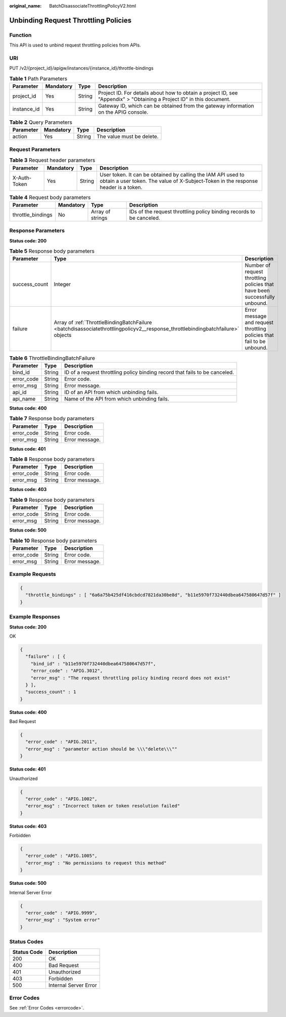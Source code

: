 :original_name: BatchDisassociateThrottlingPolicyV2.html

.. _BatchDisassociateThrottlingPolicyV2:

Unbinding Request Throttling Policies
=====================================

Function
--------

This API is used to unbind request throttling policies from APIs.

URI
---

PUT /v2/{project_id}/apigw/instances/{instance_id}/throttle-bindings

.. table:: **Table 1** Path Parameters

   +-------------+-----------+--------+-----------------------------------------------------------------------------------------------------------------------+
   | Parameter   | Mandatory | Type   | Description                                                                                                           |
   +=============+===========+========+=======================================================================================================================+
   | project_id  | Yes       | String | Project ID. For details about how to obtain a project ID, see "Appendix" > "Obtaining a Project ID" in this document. |
   +-------------+-----------+--------+-----------------------------------------------------------------------------------------------------------------------+
   | instance_id | Yes       | String | Gateway ID, which can be obtained from the gateway information on the APIG console.                                   |
   +-------------+-----------+--------+-----------------------------------------------------------------------------------------------------------------------+

.. table:: **Table 2** Query Parameters

   ========= ========= ====== =========================
   Parameter Mandatory Type   Description
   ========= ========= ====== =========================
   action    Yes       String The value must be delete.
   ========= ========= ====== =========================

Request Parameters
------------------

.. table:: **Table 3** Request header parameters

   +--------------+-----------+--------+----------------------------------------------------------------------------------------------------------------------------------------------------+
   | Parameter    | Mandatory | Type   | Description                                                                                                                                        |
   +==============+===========+========+====================================================================================================================================================+
   | X-Auth-Token | Yes       | String | User token. It can be obtained by calling the IAM API used to obtain a user token. The value of X-Subject-Token in the response header is a token. |
   +--------------+-----------+--------+----------------------------------------------------------------------------------------------------------------------------------------------------+

.. table:: **Table 4** Request body parameters

   +-------------------+-----------+------------------+----------------------------------------------------------------------+
   | Parameter         | Mandatory | Type             | Description                                                          |
   +===================+===========+==================+======================================================================+
   | throttle_bindings | No        | Array of strings | IDs of the request throttling policy binding records to be canceled. |
   +-------------------+-----------+------------------+----------------------------------------------------------------------+

Response Parameters
-------------------

**Status code: 200**

.. table:: **Table 5** Response body parameters

   +---------------+---------------------------------------------------------------------------------------------------------------------------------+----------------------------------------------------------------------------+
   | Parameter     | Type                                                                                                                            | Description                                                                |
   +===============+=================================================================================================================================+============================================================================+
   | success_count | Integer                                                                                                                         | Number of request throttling policies that have been successfully unbound. |
   +---------------+---------------------------------------------------------------------------------------------------------------------------------+----------------------------------------------------------------------------+
   | failure       | Array of :ref:`ThrottleBindingBatchFailure <batchdisassociatethrottlingpolicyv2__response_throttlebindingbatchfailure>` objects | Error message and request throttling policies that fail to be unbound.     |
   +---------------+---------------------------------------------------------------------------------------------------------------------------------+----------------------------------------------------------------------------+

.. _batchdisassociatethrottlingpolicyv2__response_throttlebindingbatchfailure:

.. table:: **Table 6** ThrottleBindingBatchFailure

   +------------+--------+-----------------------------------------------------------------------------+
   | Parameter  | Type   | Description                                                                 |
   +============+========+=============================================================================+
   | bind_id    | String | ID of a request throttling policy binding record that fails to be canceled. |
   +------------+--------+-----------------------------------------------------------------------------+
   | error_code | String | Error code.                                                                 |
   +------------+--------+-----------------------------------------------------------------------------+
   | error_msg  | String | Error message.                                                              |
   +------------+--------+-----------------------------------------------------------------------------+
   | api_id     | String | ID of an API from which unbinding fails.                                    |
   +------------+--------+-----------------------------------------------------------------------------+
   | api_name   | String | Name of the API from which unbinding fails.                                 |
   +------------+--------+-----------------------------------------------------------------------------+

**Status code: 400**

.. table:: **Table 7** Response body parameters

   ========== ====== ==============
   Parameter  Type   Description
   ========== ====== ==============
   error_code String Error code.
   error_msg  String Error message.
   ========== ====== ==============

**Status code: 401**

.. table:: **Table 8** Response body parameters

   ========== ====== ==============
   Parameter  Type   Description
   ========== ====== ==============
   error_code String Error code.
   error_msg  String Error message.
   ========== ====== ==============

**Status code: 403**

.. table:: **Table 9** Response body parameters

   ========== ====== ==============
   Parameter  Type   Description
   ========== ====== ==============
   error_code String Error code.
   error_msg  String Error message.
   ========== ====== ==============

**Status code: 500**

.. table:: **Table 10** Response body parameters

   ========== ====== ==============
   Parameter  Type   Description
   ========== ====== ==============
   error_code String Error code.
   error_msg  String Error message.
   ========== ====== ==============

Example Requests
----------------

.. code-block::

   {
     "throttle_bindings" : [ "6a6a75b425df416cbdcd7821da30be8d", "b11e5970f732440dbea647580647d57f" ]
   }

Example Responses
-----------------

**Status code: 200**

OK

.. code-block::

   {
     "failure" : [ {
       "bind_id" : "b11e5970f732440dbea647580647d57f",
       "error_code" : "APIG.3012",
       "error_msg" : "The request throttling policy binding record does not exist"
     } ],
     "success_count" : 1
   }

**Status code: 400**

Bad Request

.. code-block::

   {
     "error_code" : "APIG.2011",
     "error_msg" : "parameter action should be \\\"delete\\\""
   }

**Status code: 401**

Unauthorized

.. code-block::

   {
     "error_code" : "APIG.1002",
     "error_msg" : "Incorrect token or token resolution failed"
   }

**Status code: 403**

Forbidden

.. code-block::

   {
     "error_code" : "APIG.1005",
     "error_msg" : "No permissions to request this method"
   }

**Status code: 500**

Internal Server Error

.. code-block::

   {
     "error_code" : "APIG.9999",
     "error_msg" : "System error"
   }

Status Codes
------------

=========== =====================
Status Code Description
=========== =====================
200         OK
400         Bad Request
401         Unauthorized
403         Forbidden
500         Internal Server Error
=========== =====================

Error Codes
-----------

See :ref:`Error Codes <errorcode>`.
